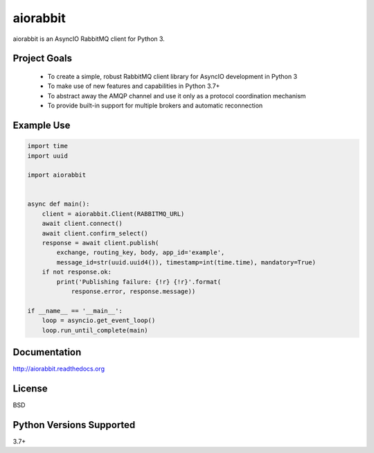 aiorabbit
=========
aiorabbit is an AsyncIO RabbitMQ client for Python 3.

|Version| |Status| |Coverage| |License|

Project Goals
-------------
 - To create a simple, robust RabbitMQ client library for AsyncIO development in Python 3
 - To make use of new features and capabilities in Python 3.7+
 - To abstract away the AMQP channel and use it only as a protocol coordination mechanism
 - To provide built-in support for multiple brokers and automatic reconnection

Example Use
-----------

.. code-block::

    import time
    import uuid

    import aiorabbit


    async def main():
        client = aiorabbit.Client(RABBITMQ_URL)
        await client.connect()
        await client.confirm_select()
        response = await client.publish(
            exchange, routing_key, body, app_id='example',
            message_id=str(uuid.uuid4()), timestamp=int(time.time), mandatory=True)
        if not response.ok:
            print('Publishing failure: {!r} {!r}'.format(
                response.error, response.message))

    if __name__ == '__main__':
        loop = asyncio.get_event_loop()
        loop.run_until_complete(main)

Documentation
-------------
http://aiorabbit.readthedocs.org

License
-------
BSD

Python Versions Supported
-------------------------
3.7+

.. |Version| image:: https://img.shields.io/pypi/v/aiorabbit.svg?
   :target: https://pypi.python.org/pypi/aiorabbit

.. |Status| image:: https://github.com/gmr/aiorabbit/workflows/Testing/badge.svg?
   :target: https://github.com/gmr/aiorabbit/actions?workflow=Testing
   :alt: Build Status

.. |Coverage| image:: https://img.shields.io/codecov/c/github/gmr/aiorabbit.svg?
   :target: https://codecov.io/github/gmr/aiorabbit?branch=master

.. |License| image:: https://img.shields.io/pypi/l/aiorabbit.svg?
   :target: https://aiorabbit.readthedocs.org

